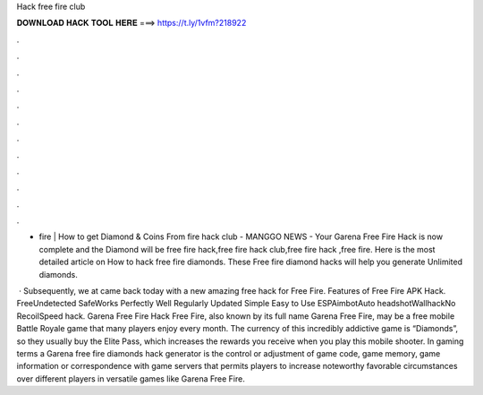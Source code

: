 Hack free fire club



𝐃𝐎𝐖𝐍𝐋𝐎𝐀𝐃 𝐇𝐀𝐂𝐊 𝐓𝐎𝐎𝐋 𝐇𝐄𝐑𝐄 ===> https://t.ly/1vfm?218922



.



.



.



.



.



.



.



.



.



.



.



.

-  fire  | How to get Diamond & Coins From  fire hack club - MANGGO NEWS -  Your Garena Free Fire Hack is now complete and the Diamond will be free fire hack,free fire hack club,free fire hack ,free fire. Here is the most detailed article on How to hack free fire diamonds. These Free fire diamond hacks will help you generate Unlimited diamonds.

 · Subsequently, we at  came back today with a new amazing free hack for Free Fire. Features of Free Fire APK Hack. FreeUndetected SafeWorks Perfectly Well Regularly Updated Simple Easy to Use ESPAimbotAuto headshotWallhackNo RecoilSpeed hack.  Garena Free Fire Hack Free Fire, also known by its full name Garena Free Fire, may be a free mobile Battle Royale game that many players enjoy every month. The currency of this incredibly addictive game is “Diamonds”, so they usually buy the Elite Pass, which increases the rewards you receive when you play this mobile shooter. In gaming terms a Garena free fire diamonds hack generator is the control or adjustment of game code, game memory, game information or correspondence with game servers that permits players to increase noteworthy favorable circumstances over different players in versatile games like Garena Free Fire.
